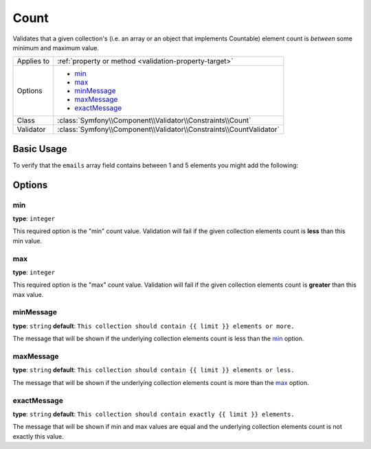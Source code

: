 Count
=====

Validates that a given collection's (i.e. an array or an object that implements Countable)
element count is *between* some minimum and maximum value.

.. versionadded:: 2.1
    The Count constraint was added in Symfony 2.1.

+----------------+---------------------------------------------------------------------+
| Applies to     | :ref:`property or method <validation-property-target>`              |
+----------------+---------------------------------------------------------------------+
| Options        | - `min`_                                                            |
|                | - `max`_                                                            |
|                | - `minMessage`_                                                     |
|                | - `maxMessage`_                                                     |
|                | - `exactMessage`_                                                   |
+----------------+---------------------------------------------------------------------+
| Class          | :class:`Symfony\\Component\\Validator\\Constraints\\Count`          |
+----------------+---------------------------------------------------------------------+
| Validator      | :class:`Symfony\\Component\\Validator\\Constraints\\CountValidator` |
+----------------+---------------------------------------------------------------------+

Basic Usage
-----------

To verify that the ``emails`` array field contains between 1 and 5 elements
you might add the following:

.. configuration-block::

    .. code-block:: yaml

        # src/Acme/EventBundle/Resources/config/validation.yml
        Acme\EventBundle\Entity\Participant:
            properties:
                emails:
                    - Count:
                        min: 1
                        max: 5
                        minMessage: "You must specify at least one email"
                        maxMessage: "You cannot specify more than {{ limit }} emails"

    .. code-block:: php-annotations

        // src/Acme/EventBundle/Entity/Participant.php
        namespace Acme\EventBundle\Entity;

        use Symfony\Component\Validator\Constraints as Assert;

        class Participant
        {
            /**
             * @Assert\Count(
             *      min = "1",
             *      max = "5",
             *      minMessage = "You must specify at least one email",
             *      maxMessage = "You cannot specify more than {{ limit }} emails"
             * )
             */
             protected $emails = array();
        }

    .. code-block:: xml

        <!-- src/Acme/EventBundle/Resources/config/validation.xml -->
        <?xml version="1.0" encoding="UTF-8" ?>
        <constraint-mapping xmlns="http://symfony.com/schema/dic/constraint-mapping"
            xmlns:xsi="http://www.w3.org/2001/XMLSchema-instance"
            xsi:schemaLocation="http://symfony.com/schema/dic/constraint-mapping http://symfony.com/schema/dic/constraint-mapping/constraint-mapping-1.0.xsd">

            <class name="Acme\EventBundle\Entity\Participant">
                <property name="emails">
                    <constraint name="Count">       
                        <option name="min">1</option> 
                        <option name="max">5</option> 
                        <option name="minMessage">You must specify at least one email</option>
                        <option name="maxMessage">You cannot specify more than {{ limit }} emails</option>
                    </constraint>
                </property>
            </class>
        </constraint-mapping>

    .. code-block:: php

        // src/Acme/EventBundle/Entity/Participant.php
        namespace Acme\EventBundle\Entity;

        use Symfony\Component\Validator\Mapping\ClassMetadata;
        use Symfony\Component\Validator\Constraints as Assert;

        class Participant
        {
            public static function loadValidatorMetadata(ClassMetadata $data)
            {
                $metadata->addPropertyConstraint('emails', new Assert\Count(array(
                    'min'        => 1,
                    'max'        => 5,
                    'minMessage' => 'You must specify at least one email',
                    'maxMessage' => 'You cannot specify more than {{ limit }} emails',
                )));
            }
        }

Options
-------

min
~~~

**type**: ``integer``

This required option is the "min" count value. Validation will fail if the given
collection elements count is **less** than this min value.

max
~~~

**type**: ``integer``

This required option is the "max" count value. Validation will fail if the given
collection elements count is **greater** than this max value.

minMessage
~~~~~~~~~~

**type**: ``string`` **default**: ``This collection should contain {{ limit }} elements or more.``

The message that will be shown if the underlying collection elements count is less than the `min`_ option.

maxMessage
~~~~~~~~~~

**type**: ``string`` **default**: ``This collection should contain {{ limit }} elements or less.``

The message that will be shown if the underlying collection elements count is more than the `max`_ option.

exactMessage
~~~~~~~~~~~~

**type**: ``string`` **default**: ``This collection should contain exactly {{ limit }} elements.``

The message that will be shown if min and max values are equal and the underlying collection elements 
count is not exactly this value.
